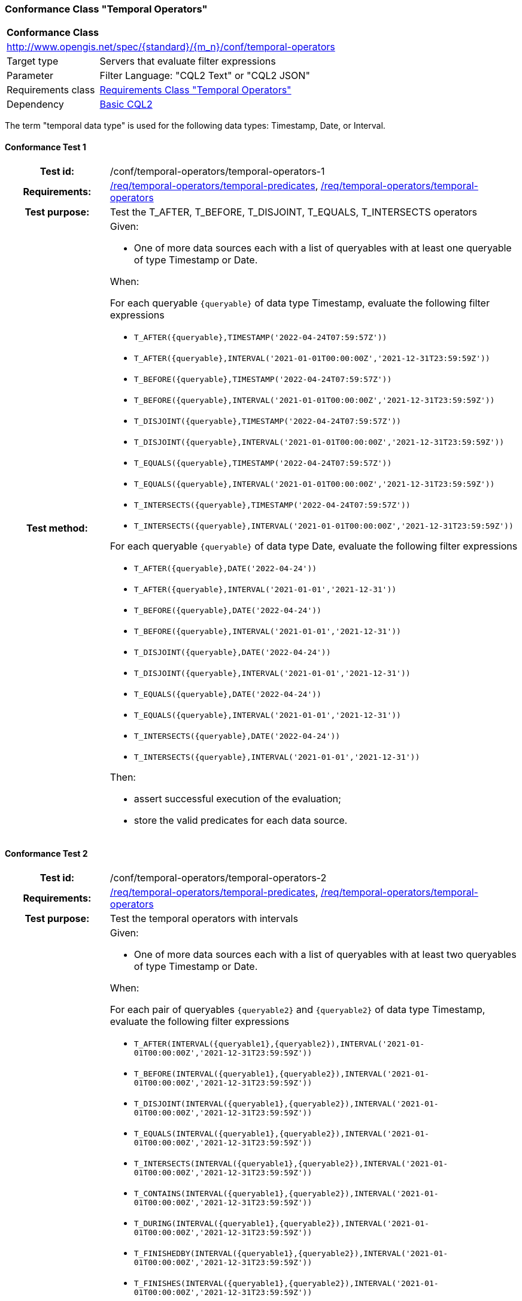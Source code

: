 === Conformance Class "Temporal Operators"

:conf-class: temporal-operators
[[conf_temporal-operators]]
[cols="1,4a",width="90%"]
|===
2+|*Conformance Class*
2+|http://www.opengis.net/spec/{standard}/{m_n}/conf/{conf-class}
|Target type |Servers that evaluate filter expressions
|Parameter |Filter Language: "CQL2 Text" or "CQL2 JSON"
|Requirements class |<<rc_temporal-operators,Requirements Class "Temporal Operators">>
|Dependency |<<conf_basic-cql2,Basic CQL2>>
|===

The term "temporal data type" is used for the following data types: Timestamp, Date, or Interval.

:conf-test: temporal-operators-1
==== Conformance Test {counter:test-id}
[cols=">20h,<80a",width="100%"]
|===
|Test id: | /conf/{conf-class}/{conf-test}
|Requirements: | <<req_{conf-class}_temporal-predicates,/req/{conf-class}/temporal-predicates>>, <<req_{conf-class}_temporal-operators,/req/{conf-class}/temporal-operators>>
|Test purpose: | Test the T_AFTER, T_BEFORE, T_DISJOINT, T_EQUALS, T_INTERSECTS operators
|Test method: | 
Given:

* One of more data sources each with a list of queryables with at least one queryable of type Timestamp or Date.

When:

For each queryable `{queryable}` of data type Timestamp, evaluate the following filter expressions

* `T_AFTER({queryable},TIMESTAMP('2022-04-24T07:59:57Z'))`
* `T_AFTER({queryable},INTERVAL('2021-01-01T00:00:00Z','2021-12-31T23:59:59Z'))`
* `T_BEFORE({queryable},TIMESTAMP('2022-04-24T07:59:57Z'))`
* `T_BEFORE({queryable},INTERVAL('2021-01-01T00:00:00Z','2021-12-31T23:59:59Z'))`
* `T_DISJOINT({queryable},TIMESTAMP('2022-04-24T07:59:57Z'))`
* `T_DISJOINT({queryable},INTERVAL('2021-01-01T00:00:00Z','2021-12-31T23:59:59Z'))`
* `T_EQUALS({queryable},TIMESTAMP('2022-04-24T07:59:57Z'))`
* `T_EQUALS({queryable},INTERVAL('2021-01-01T00:00:00Z','2021-12-31T23:59:59Z'))`
* `T_INTERSECTS({queryable},TIMESTAMP('2022-04-24T07:59:57Z'))`
* `T_INTERSECTS({queryable},INTERVAL('2021-01-01T00:00:00Z','2021-12-31T23:59:59Z'))`

For each queryable `{queryable}` of data type Date, evaluate the following filter expressions

* `T_AFTER({queryable},DATE('2022-04-24'))`
* `T_AFTER({queryable},INTERVAL('2021-01-01','2021-12-31'))`
* `T_BEFORE({queryable},DATE('2022-04-24'))`
* `T_BEFORE({queryable},INTERVAL('2021-01-01','2021-12-31'))`
* `T_DISJOINT({queryable},DATE('2022-04-24'))`
* `T_DISJOINT({queryable},INTERVAL('2021-01-01','2021-12-31'))`
* `T_EQUALS({queryable},DATE('2022-04-24'))`
* `T_EQUALS({queryable},INTERVAL('2021-01-01','2021-12-31'))`
* `T_INTERSECTS({queryable},DATE('2022-04-24'))`
* `T_INTERSECTS({queryable},INTERVAL('2021-01-01','2021-12-31'))`

Then:

* assert successful execution of the evaluation;
* store the valid predicates for each data source.
|===

:conf-test: temporal-operators-2
==== Conformance Test {counter:test-id}
[cols=">20h,<80a",width="100%"]
|===
|Test id: | /conf/{conf-class}/{conf-test}
|Requirements: | <<req_{conf-class}_temporal-predicates,/req/{conf-class}/temporal-predicates>>, <<req_{conf-class}_temporal-operators,/req/{conf-class}/temporal-operators>>
|Test purpose: | Test the temporal operators with intervals
|Test method: | 
Given:

* One of more data sources each with a list of queryables with at least two queryables of type Timestamp or Date.

When:

For each pair of queryables `{queryable2}` and `{queryable2}` of data type Timestamp, evaluate the following filter expressions

* `T_AFTER(INTERVAL({queryable1},{queryable2}),INTERVAL('2021-01-01T00:00:00Z','2021-12-31T23:59:59Z'))`
* `T_BEFORE(INTERVAL({queryable1},{queryable2}),INTERVAL('2021-01-01T00:00:00Z','2021-12-31T23:59:59Z'))`
* `T_DISJOINT(INTERVAL({queryable1},{queryable2}),INTERVAL('2021-01-01T00:00:00Z','2021-12-31T23:59:59Z'))`
* `T_EQUALS(INTERVAL({queryable1},{queryable2}),INTERVAL('2021-01-01T00:00:00Z','2021-12-31T23:59:59Z'))`
* `T_INTERSECTS(INTERVAL({queryable1},{queryable2}),INTERVAL('2021-01-01T00:00:00Z','2021-12-31T23:59:59Z'))`
* `T_CONTAINS(INTERVAL({queryable1},{queryable2}),INTERVAL('2021-01-01T00:00:00Z','2021-12-31T23:59:59Z'))`
* `T_DURING(INTERVAL({queryable1},{queryable2}),INTERVAL('2021-01-01T00:00:00Z','2021-12-31T23:59:59Z'))`
* `T_FINISHEDBY(INTERVAL({queryable1},{queryable2}),INTERVAL('2021-01-01T00:00:00Z','2021-12-31T23:59:59Z'))`
* `T_FINISHES(INTERVAL({queryable1},{queryable2}),INTERVAL('2021-01-01T00:00:00Z','2021-12-31T23:59:59Z'))`
* `T_MEETS(INTERVAL({queryable1},{queryable2}),INTERVAL('2021-01-01T00:00:00Z','2021-12-31T23:59:59Z'))`
* `T_METBY(INTERVAL({queryable1},{queryable2}),INTERVAL('2021-01-01T00:00:00Z','2021-12-31T23:59:59Z'))`
* `T_OVERLAPPEDBY(INTERVAL({queryable1},{queryable2}),INTERVAL('2021-01-01T00:00:00Z','2021-12-31T23:59:59Z'))`
* `T_OVERLAPS(INTERVAL({queryable1},{queryable2}),INTERVAL('2021-01-01T00:00:00Z','2021-12-31T23:59:59Z'))`
* `T_STARTEDBY(INTERVAL({queryable1},{queryable2}),INTERVAL('2021-01-01T00:00:00Z','2021-12-31T23:59:59Z'))`
* `T_STARTS(INTERVAL({queryable1},{queryable2}),INTERVAL('2021-01-01T00:00:00Z','2021-12-31T23:59:59Z'))`

For each pair of queryables `{queryable2}` and `{queryable2}` of data type Date, evaluate the following filter expressions

* `T_AFTER(INTERVAL({queryable1},{queryable2}),INTERVAL('2021-01-01','2021-12-31'))`
* `T_BEFORE(INTERVAL({queryable1},{queryable2}),INTERVAL('2021-01-01','2021-12-31'))`
* `T_DISJOINT(INTERVAL({queryable1},{queryable2}),INTERVAL('2021-01-01','2021-12-31'))`
* `T_EQUALS(INTERVAL({queryable1},{queryable2}),INTERVAL('2021-01-01','2021-12-31'))`
* `T_INTERSECTS(INTERVAL({queryable1},{queryable2}),INTERVAL('2021-01-01','2021-12-31'))`
* `T_CONTAINS(INTERVAL({queryable1},{queryable2}),INTERVAL('2021-01-01','2021-12-31'))`
* `T_DURING(INTERVAL({queryable1},{queryable2}),INTERVAL('2021-01-01','2021-12-31'))`
* `T_FINISHEDBY(INTERVAL({queryable1},{queryable2}),INTERVAL('2021-01-01','2021-12-31'))`
* `T_FINISHES(INTERVAL({queryable1},{queryable2}),INTERVAL('2021-01-01','2021-12-31'))`
* `T_MEETS(INTERVAL({queryable1},{queryable2}),INTERVAL('2021-01-01','2021-12-31'))`
* `T_METBY(INTERVAL({queryable1},{queryable2}),INTERVAL('2021-01-01','2021-12-31'))`
* `T_OVERLAPPEDBY(INTERVAL({queryable1},{queryable2}),INTERVAL('2021-01-01','2021-12-31'))`
* `T_OVERLAPS(INTERVAL({queryable1},{queryable2}),INTERVAL('2021-01-01','2021-12-31'))`
* `T_STARTEDBY(INTERVAL({queryable1},{queryable2}),INTERVAL('2021-01-01','2021-12-31'))`
* `T_STARTS(INTERVAL({queryable1},{queryable2}),INTERVAL('2021-01-01','2021-12-31'))`

Then:

* assert successful execution of the evaluation;
* store the valid predicates for each data source.
|===

:conf-test: test-data
==== Conformance Test {counter:test-id}
[cols=">20h,<80a",width="100%"]
|===
|Test id: | /conf/{conf-class}/{conf-test}
|Requirements: | all requirements
|Test purpose: | Test predicates against the test dataset
|Test method: | 
Given:

* The implementation under test uses the test dataset.

When:

Evaluate each predicate in <<test-data-predicates-temporal-operators>>.

Then:

* assert successful execution of the evaluation;
* assert that the expected result is returned;
* store the valid predicates for each data source.
|===

[[test-data-predicates-temporal-operators]]
.Predicates and expected results
[width="100%",cols="3",options="header"]
|===
|Data Source |Predicate |Expected number of items
|ne_110m_populated_places_simple |`t_after("date",date('2022-04-16'))` |1
|ne_110m_populated_places_simple |`t_before("date",date('2022-04-16'))` |1
|ne_110m_populated_places_simple |`t_disjoint("date",date('2022-04-16'))` |2
|ne_110m_populated_places_simple |`t_equals("date",date('2022-04-16'))` |1
|ne_110m_populated_places_simple |`t_intersects("date",date('2022-04-16'))` |1
|ne_110m_populated_places_simple |`t_after("date",interval('2022-01-01','2022-12-31'))` |1
|ne_110m_populated_places_simple |`t_before("date",interval('2022-01-01','2022-12-31'))` |1
|ne_110m_populated_places_simple |`t_disjoint("date",interval('2022-01-01','2022-12-31'))` |2
|ne_110m_populated_places_simple |`t_equals("date",interval('2022-01-01','2022-12-31'))` |0
|ne_110m_populated_places_simple |`t_equals("date",interval('2022-04-16','2022-04-16'))` |1
|ne_110m_populated_places_simple |`t_intersects("date",interval('2022-01-01','2022-12-31'))` |1
|ne_110m_populated_places_simple |`t_after(start,timestamp('2022-04-16T10:13:19Z'))` |1
|ne_110m_populated_places_simple |`t_before(start,timestamp('2022-04-16T10:13:19Z'))` |1
|ne_110m_populated_places_simple |`t_disjoint(start,timestamp('2022-04-16T10:13:19Z'))` |2
|ne_110m_populated_places_simple |`t_equals(start,timestamp('2022-04-16T10:13:19Z'))` |1
|ne_110m_populated_places_simple |`t_intersects(start,timestamp('2022-04-16T10:13:19Z'))` |1
|ne_110m_populated_places_simple |`t_after(start,interval('2022-01-01T00:00:00Z','2022-12-31T23:59:59Z'))` |0
|ne_110m_populated_places_simple |`t_before(start,interval('2022-01-01T00:00:00Z','2022-12-31T23:59:59Z'))` |1
|ne_110m_populated_places_simple |`t_disjoint(start,interval('2022-01-01T00:00:00Z','2022-12-31T23:59:59Z'))` |1
|ne_110m_populated_places_simple |`t_equals(start,interval('2022-01-01T00:00:00Z','2022-12-31T23:59:59Z'))` |0
|ne_110m_populated_places_simple |`t_intersects(start,interval('2022-01-01T00:00:00Z','2022-12-31T23:59:59Z'))` |2
|ne_110m_populated_places_simple |`t_after(interval(start,end),interval('..','2022-04-16T10:13:19Z'))` |1
|ne_110m_populated_places_simple |`t_before(interval(start,end),interval('2023-01-01T00:00:00Z','..'))` |2
|ne_110m_populated_places_simple |`t_disjoint(interval(start,end),interval('2022-04-16T10:13:19Z','2022-04-16T10:15:09Z'))` |1
|ne_110m_populated_places_simple |`t_equals(interval(start,end),interval('2021-04-16T10:15:59Z','2022-04-16T10:16:06Z'))` |1
|ne_110m_populated_places_simple |`t_intersects(interval(start,end),interval('2022-04-16T10:13:19Z','2022-04-16T10:15:09Z'))` |2
|ne_110m_populated_places_simple |`T_CONTAINS(interval(start,end),interval('2022-04-16T10:13:19Z','2022-04-16T10:15:10Z'))` |1
|ne_110m_populated_places_simple |`T_DURING(interval(start,end),interval('2022-01-01T00:00:00Z','2022-12-31T23:59:59Z'))` |1
|ne_110m_populated_places_simple |`T_FINISHES(interval(start,end),interval('2022-04-16T10:13:19Z','2022-04-16T10:16:06Z'))` |1
|ne_110m_populated_places_simple |`T_FINISHEDBY(interval(start,end),interval('2022-04-16T10:13:19Z','2022-04-16T10:16:06Z'))` |1
|ne_110m_populated_places_simple |`T_MEETS(interval(start,end),interval('2022-04-16T10:13:19Z','2022-04-16T10:15:10Z'))` |0
|ne_110m_populated_places_simple |`T_METBY(interval(start,end),interval('2022-04-16T10:13:19Z','2022-04-16T10:15:10Z'))` |1
|ne_110m_populated_places_simple |`T_OVERLAPPEDBY(interval(start,end),interval('2020-04-16T10:13:19Z','2022-04-16T10:15:10Z'))` |2
|ne_110m_populated_places_simple |`T_OVERLAPS(interval(start,end),interval('2022-04-16T10:13:19Z','2023-04-16T10:15:10Z'))` |1
|ne_110m_populated_places_simple |`T_STARTEDBY(interval(start,end),interval('2022-04-16T10:13:19Z','2022-04-16T10:15:10Z'))` |1
|ne_110m_populated_places_simple |`T_STARTS(interval(start,end),interval('2022-04-16T10:13:19Z','2022-04-16T10:15:10Z'))` |0
|===

:conf-test: logical
==== Conformance Test {counter:test-id}
[cols=">20h,<80a",width="100%"]
|===
|Test id: | /conf/{conf-class}/{conf-test}
|Requirements: | n/a
|Test purpose: | Test filter expressions with AND, OR and NOT including sub-expressions
|Test method: | 
Given:

* The stored predicates for each data source, including from the dependencies.

When:

For each data source, select at least 10 random combinations of four predicates (`{p1}` to `{p4}`) from the stored predicates and evaluate the filter expression `\((NOT {p1} AND {p2}) OR ({p3} and NOT {p4}) or not ({p1} AND {p4}))`.

Then:

* assert successful execution of the evaluation.
|===
